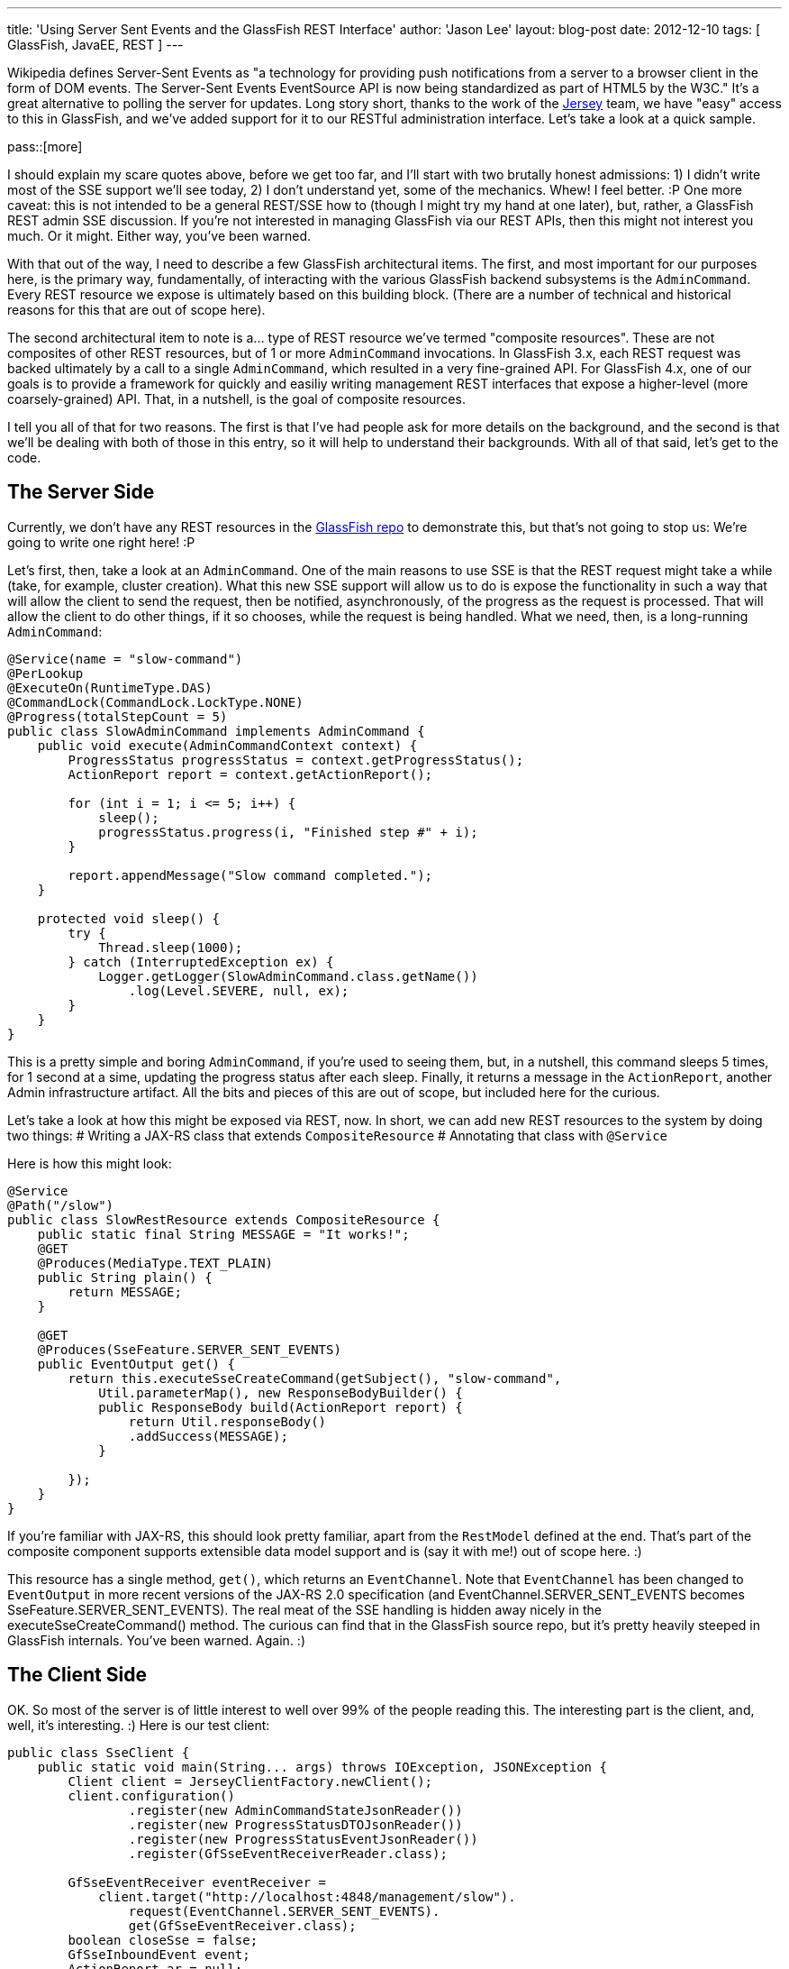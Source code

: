 ---
title: 'Using Server Sent Events and the GlassFish REST Interface'
author: 'Jason Lee'
layout: blog-post
date: 2012-12-10
tags: [ GlassFish, JavaEE, REST ]
---

Wikipedia defines Server-Sent Events as "a technology for providing push notifications from a server to a browser client in the form of DOM events. The Server-Sent Events EventSource API is now being standardized as part of HTML5 by the W3C."  It's a great alternative to polling the server for updates.  Long story short, thanks to the work of the http://jersey.java.net[Jersey] team, we have "easy" access to this in GlassFish, and we've added support for it to our RESTful administration interface.  Let's take a look at a quick sample.

pass::[more]

I should explain my scare quotes above, before we get too far, and I'll start with two brutally honest admissions: 1) I didn't write most of the SSE support we'll see today, 2) I don't understand yet, some of the mechanics.  Whew! I feel better. :P  One more caveat: this is not intended to be a general REST/SSE how to (though I might try my hand at one later), but, rather, a GlassFish REST admin SSE discussion.  If you're not interested in managing GlassFish via our REST APIs, then this might not interest you much. Or it might.  Either way, you've been warned.

With that out of the way, I need to describe a few GlassFish architectural items. The first, and most important for our purposes here, is the primary way, fundamentally, of interacting with the various GlassFish backend subsystems is the `AdminCommand`.  Every REST resource we expose is ultimately based on this building block. (There are a number of technical and historical reasons for this that are out of scope here).

The second architectural item to note is a... type of REST resource we've termed "composite resources".  These are not composites of other REST resources, but of 1 or more `AdminCommand` invocations. In GlassFish 3.x, each REST request was backed ultimately by a call to a single `AdminCommand`, which resulted in a very fine-grained API. For GlassFish 4.x, one of our goals is to provide a framework for quickly and easiliy writing management REST interfaces that expose a higher-level (more coarsely-grained) API.  That, in a nutshell, is the goal of composite resources.

I tell you all of that for two reasons. The first is that I've had people ask for more details on the background, and the second is that we'll be dealing with both of those in this entry, so it will help to understand their backgrounds.  With all of that said, let's get to the code.

== The Server Side ==
Currently, we don't have any REST resources in the https://svn.java.net/svn/glassfish~svn/trunk/main[GlassFish repo] to demonstrate this, but that's not going to stop us: We're going to write one right here! :P

Let's first, then, take a look at an `AdminCommand`.  One of the main reasons to use SSE is that the REST request might take a while (take, for example, cluster creation).  What this new SSE support will allow us to do is expose the functionality in such a way that will allow the client to send the request, then be notified, asynchronously, of the progress as the request is processed.  That will allow the client to do other things, if it so chooses, while the request is being handled.  What we need, then, is a long-running `AdminCommand`:

[source,java]
-----
@Service(name = "slow-command")
@PerLookup
@ExecuteOn(RuntimeType.DAS)
@CommandLock(CommandLock.LockType.NONE)
@Progress(totalStepCount = 5)
public class SlowAdminCommand implements AdminCommand {
    public void execute(AdminCommandContext context) {
        ProgressStatus progressStatus = context.getProgressStatus();
        ActionReport report = context.getActionReport();

        for (int i = 1; i <= 5; i++) {
            sleep();
            progressStatus.progress(i, "Finished step #" + i);
        }

        report.appendMessage("Slow command completed.");
    }

    protected void sleep() {
        try {
            Thread.sleep(1000);
        } catch (InterruptedException ex) {
            Logger.getLogger(SlowAdminCommand.class.getName())
                .log(Level.SEVERE, null, ex);
        }
    }
}
-----

This is a pretty simple and boring `AdminCommand`, if you're used to seeing them, but, in a nutshell, this command sleeps 5 times, for 1 second at a sime, updating the progress status after each sleep.  Finally, it returns a message in the `ActionReport`, another Admin infrastructure artifact.  All the bits and pieces of this are out of scope, but included here for the curious.  

Let's take a look at how this might be exposed via REST, now.  In short, we can add new REST resources to the system by doing two things:
# Writing a JAX-RS class that extends `CompositeResource`
# Annotating that class with `@Service`

Here is how this might look:

[source,java]
-----
@Service
@Path("/slow")
public class SlowRestResource extends CompositeResource {
    public static final String MESSAGE = "It works!";
    @GET
    @Produces(MediaType.TEXT_PLAIN)
    public String plain() {
        return MESSAGE;
    }

    @GET
    @Produces(SseFeature.SERVER_SENT_EVENTS)
    public EventOutput get() {
        return this.executeSseCreateCommand(getSubject(), "slow-command", 
            Util.parameterMap(), new ResponseBodyBuilder() {
            public ResponseBody build(ActionReport report) {
                return Util.responseBody()
                .addSuccess(MESSAGE);
            }

        });
    }
}
-----

If you're familiar with JAX-RS, this should look pretty familiar, apart from the `RestModel` defined at the end. That's part of the composite component supports extensible data model support and is (say it with me!) out of scope here. :)

This resource has a single method, `get()`, which returns an `EventChannel`. Note that `EventChannel` has been changed to `EventOutput` in more recent versions of the JAX-RS 2.0 specification (and EventChannel.SERVER_SENT_EVENTS becomes SseFeature.SERVER_SENT_EVENTS).  The real meat of the SSE handling is hidden away nicely in the executeSseCreateCommand() method.  The curious can find that in the GlassFish source repo, but it's pretty heavily steeped in GlassFish internals. You've been warned. Again. :)

== The Client Side ==
OK. So most of the server is of little interest to well over 99% of the people reading this. The interesting part is the client, and, well, it's interesting. :)  Here is our test client:

[source,java]
-----
public class SseClient {
    public static void main(String... args) throws IOException, JSONException {
        Client client = JerseyClientFactory.newClient();
        client.configuration()
                .register(new AdminCommandStateJsonReader())
                .register(new ProgressStatusDTOJsonReader())
                .register(new ProgressStatusEventJsonReader())
                .register(GfSseEventReceiverReader.class);

        GfSseEventReceiver eventReceiver = 
            client.target("http://localhost:4848/management/slow").
                request(EventChannel.SERVER_SENT_EVENTS).
                get(GfSseEventReceiver.class);
        boolean closeSse = false;
        GfSseInboundEvent event;
        ActionReport ar = null;
        String message = null;
        do {
            event = eventReceiver.readEvent();
            if (event != null) {
                final String eventName = event.getName();
                if (AdminCommandState.EVENT_STATE_CHANGED.equals(eventName)) {
                    AdminCommandState acs = event.getData(AdminCommandState.class, 
                        MediaType.APPLICATION_JSON_TYPE);
                    if (acs.getState() == AdminCommandState.State.COMPLETED
                            || acs.getState() == AdminCommandState.State.RECORDED) {
                        if (acs.getActionReport() != null) {
                            ar = acs.getActionReport();
                            final JSONObject responseBody = 
                                new JSONObject((Map)ar.getExtraProperties().get("response"));
                            JSONArray messages = responseBody.getJSONArray("messages");
                            message = ((JSONObject)messages.get(0)).getString("message");
                        }
                        closeSse = true;
                    }
                }
            }
        } while (event != null && !eventReceiver.isClosed() && !closeSse);
        if (closeSse) {
            try {
                eventReceiver.close();
            } catch (Exception exc) {
            }
        }

        System.out.println(message);

    }
}

-----

As you can see, there's a _lot_ going on here. First, we need to create and configure the client, which is the new JAX-RS `Client`. We register a few GlassFish-specific `MessageBodyReader` implementations, which are needed to deserialize the JSON responses from the server. (Note: a source comment on `GfSseEventReceiverReader` says _"TODO: Temporary implementation until more features in Jersey client"_, so this requirement may go away before GlassFish 4.0 ships). Once we have our client instance, we can make the REST request, asking Jersey to return us a `GfSseEventReceiver`. With that, we start a loop.

Inside the loop, we read an event from the receiver, and pull out its name. When calling an `AdminCommand`-backed, SSE-enabled GlassFish REST resource, you will always get at least three event types: `AdminCommandInstance/stateChanged`, `ProgressStatus/state`, and `ProgressStatus/change`. First, you will receive an `AdminCommandInstance/stateChanged` event, which will tell you (if you were to examine the JSON or the `AdminCommandState` object it becomes) that the command is "RUNNING". The next event, `ProgressStatus/state` will inform you of the initial state of the `ProgressStatus` object the server uses internal for, as you might guess, progress status. If you will look back at our `AdminCommand`, you'll see a call to `progressStatus.progress()`. A long-running process can make these calls to denote steps in the overall process, which are then sent to the client via the `ProgressStatus/change` event.  Finally, you will receive one last `AdminCommandInstance/stateChanged` event, informing you that the command has "COMPLETED".  It might help to see the whole stream as JSON. You can request it from the server by issuing this command: `curl -H 'Accept: text/event-stream' http://localhost:4848/management/slow`:

[source,javascript]
-----
event: AdminCommandInstance/stateChanged
data: {"state":"RUNNING","id":"1","empty-payload":true}

event: ProgressStatus/state
data: {"progress-status":{"name":"slow-command","id":"1","total-step-count":-1,
    "current-step-count":0,"complete":false}}

event: ProgressStatus/change
data: {"progress-status-event":{"changed":["TOTAL_STEPS"],"progress-status":
    {"name":"slow-command","id":"1","total-step-count":5,"current-step-count":0,"complete":false}}}

event: ProgressStatus/change
data: {"progress-status-event":{"changed":["SPINNER","STEPS"],"message":
    "Finished step #1","progress-status":{"name":"slow-command","id":"1",
    "total-step-count":5,"current-step-count":1,"complete":false}}}

event: ProgressStatus/change
data: {"progress-status-event":{"changed":["SPINNER","STEPS"],"message":
    "Finished step #2","progress-status":{"name":"slow-command","id":"1",
    "total-step-count":5,"current-step-count":3,"complete":false}}}

event: ProgressStatus/change
data: {"progress-status-event":{"changed":["SPINNER","STEPS"],"message":
    "Finished step #3","progress-status":{"name":"slow-command","id":"1",
    "total-step-count":5,"current-step-count":5,"complete":false}}}

event: ProgressStatus/change
data: {"progress-status-event":{"changed":["SPINNER"],"message":
    "Finished step #4","progress-status":{"name":"slow-command","id":"1",
    "total-step-count":5,"current-step-count":5,"complete":false}}}

event: ProgressStatus/change
data: {"progress-status-event":{"changed":["SPINNER"],"message":
    "Finished step #5","progress-status":{"name":"slow-command","id":"1",
    "total-step-count":5,"current-step-count":5,"complete":false}}}

event: ProgressStatus/change
data: {"progress-status-event":{"changed":["COMPLETED"],"progress-status":
    {"name":"slow-command","id":"1","total-step-count":5,"current-step-count":5,
    "complete":true}}}

event: AdminCommandInstance/stateChanged
data: {"state":"COMPLETED","id":"1","empty-payload":true,"action-report":
    {"message":"Slow command completed.","command":"slow-command AdminCommand",
    "exit_code":"SUCCESS","extraProperties":{"response":{"messages":
    [{"message":"It works!","severity":"SUCCESS"}]}}}}
-----

Under a "normal" synchronous REST request, when the entity is created, https://wikis.oracle.com/display/GlassFish/GlassFishRestResourceGuidelines[GlassFish REST Resource Guidelines], the server will return 201 (CREATED) status code, with the URI of the newly created entity in the `Location` header. Since this asynchronous, SSE-based interaction is so different, we have to return this data in a different manner.  Currently, this is done via a `ResponseBody` object (another GlassFish model) that can hold messages, as well as the item/entity.  Things in this area are likely to change as we continue to think about and stress test this functionality, so if you're an early adopter, keep your eyes open. :)

== Caveats ==
image::genie.jpg[float="left"] 

If you haven't picked up it yet, "there are a few exceptions, a few provisos, and a couple of quid pro quos." 

Much of this code is brand new. There's also quite a bit of time between now and when GlassFish 4.0 ships, so this code could change.  I'm not real comfortable with the current mechanism for returning the desired repsonse, to be honest. For example: the client code seems a bit verbose, so we might be able to provide some client-side utilities to help encapsulate that; and the JAX-RS spec continues to change as that EG refines the new revision; just to name a few.

The take away should be, then, that you can start playing with this now, with the code I've presented here, but you need to keep in mind that early adopters usually stub their toes a bit as products mature. :)  In one form or another, though, this support will be present when GlassFish 4.0 ships, so you can count on that, though I can't say at this point which resources, specifically, will support SSE. Time will tell on that.

You can find the source http://blogs.steeplesoft.com/wp-content/uploads/2012/12/glassfish_rest_sse_sample.tar.gz[here]. If you have any questions or suggestions, see the box below. :)
